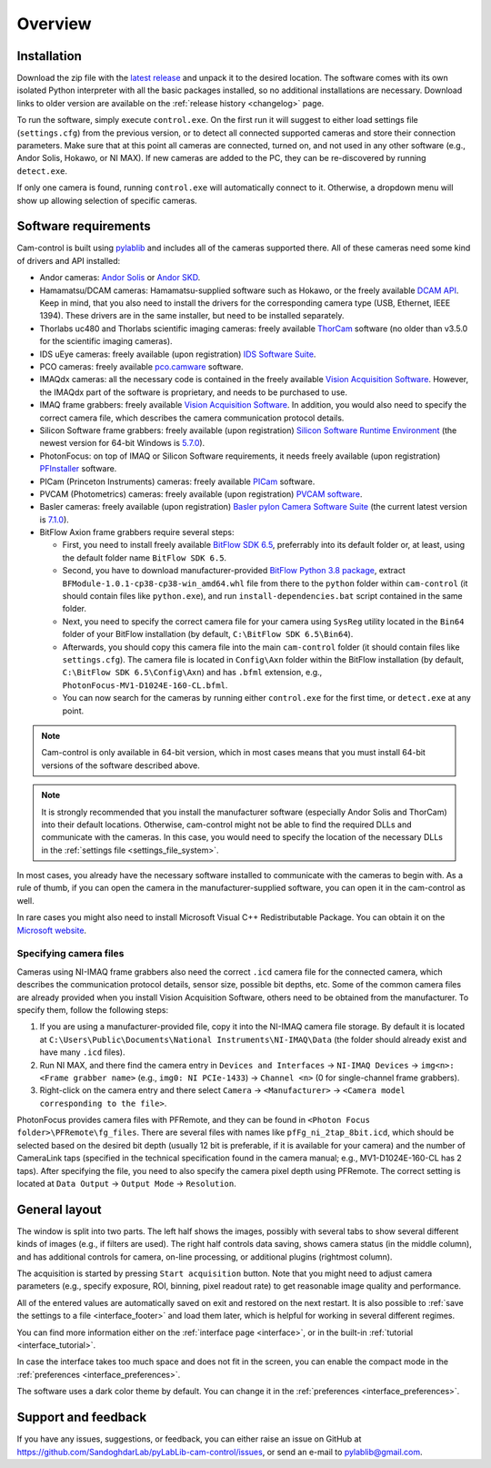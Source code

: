 .. _overview:

Overview
=========================

.. _overview_install:

Installation
------------------------- 

Download the zip file with the `latest release <https://github.com/AlexShkarin/pylablib-cam-control/releases/latest/download/cam-control.zip>`__ and unpack it to the desired location. The software comes with its own isolated Python interpreter with all the basic packages installed, so no additional installations are necessary. Download links to older version are available on the :ref:`release history <changelog>` page.

To run the software, simply execute ``control.exe``. On the first run it will suggest to either load settings file (``settings.cfg``) from the previous version, or to detect all connected supported cameras and store their connection parameters. Make sure that at this point all cameras are connected, turned on, and not used in any other software (e.g., Andor Solis, Hokawo, or NI MAX). If new cameras are added to the PC, they can be re-discovered by running ``detect.exe``.

If only one camera is found, running ``control.exe`` will automatically connect to it. Otherwise, a dropdown menu will show up allowing selection of specific cameras.


.. _overview_software_requirements:

Software requirements
-------------------------

Cam-control is built using `pylablib <https://github.com/AlexShkarin/pyLabLib/>`__ and includes all of the cameras supported there. All of these cameras need some kind of drivers and API installed:

- Andor cameras: `Andor Solis <https://andor.oxinst.com/products/solis-software/>`__ or `Andor SKD <https://andor.oxinst.com/products/software-development-kit/>`__.
- Hamamatsu/DCAM cameras: Hamamatsu-supplied software such as Hokawo, or the freely available `DCAM API <https://dcam-api.com/downloads/>`__. Keep in mind, that you also need to install the drivers for the corresponding camera type (USB, Ethernet, IEEE 1394). These drivers are in the same installer, but need to be installed separately.
- Thorlabs uc480 and Thorlabs scientific imaging cameras: freely available `ThorCam <https://www.thorlabs.com/software_pages/ViewSoftwarePage.cfm?Code=ThorCam>`__ software (no older than v3.5.0 for the scientific imaging cameras).
- IDS uEye cameras: freely available (upon registration) `IDS Software Suite <https://en.ids-imaging.com/ids-software-suite.html>`__.
- PCO cameras: freely available `pco.camware <https://www.pco.de/software/camera-control-software/pcocamware/>`__ software.
- IMAQdx cameras: all the necessary code is contained in the freely available `Vision Acquisition Software <https://www.ni.com/en-us/support/downloads/drivers/download.vision-acquisition-software.html>`__. However, the IMAQdx part of the software is proprietary, and needs to be purchased to use.
- IMAQ frame grabbers: freely available `Vision Acquisition Software <https://www.ni.com/en-us/support/downloads/drivers/download.vision-acquisition-software.html>`__. In addition, you would also need to specify the correct camera file, which describes the camera communication protocol details.
- Silicon Software frame grabbers: freely available (upon registration) `Silicon Software Runtime Environment <https://www.baslerweb.com/en/sales-support/downloads/software-downloads/#type=framegrabbersoftware;language=all;version=all;os=windows64bit>`__ (the newest version for 64-bit Windows is `5.7.0 <https://www.baslerweb.com/en/sales-support/downloads/software-downloads/complete-installation-for-windows-64bit-ver-5-7-0/>`__).
- PhotonFocus: on top of IMAQ or Silicon Software requirements, it needs freely available (upon registration) `PFInstaller <https://www.photonfocus.com/support/software/>`__ software.
- PICam (Princeton Instruments) cameras: freely available `PICam <https://www.princetoninstruments.com/products/software-family/pi-cam>`__ software.
- PVCAM (Photometrics) cameras: freely available (upon registration) `PVCAM software <https://www.photometrics.com/support/download/pvcam>`__.
- Basler cameras: freely available (upon registration) `Basler pylon Camera Software Suite <https://www.baslerweb.com/en/downloads/software-downloads/>`__ (the current latest version is `7.1.0 <https://www.baslerweb.com/en/downloads/software-downloads/software-pylon-7-1-0-windows/>`__).
- BitFlow Axion frame grabbers require several steps:

  - First, you need to install freely available `BitFlow SDK 6.5 <https://www.bitflow.com/downloads/bfsdk65.zip>`__, preferrably into its default folder or, at least, using the default folder name ``BitFlow SDK 6.5``.
  - Second, you have to download manufacturer-provided `BitFlow Python 3.8 package <https://www.bitflow.com/downloads/BFPython38_Release.zip>`__, extract ``BFModule-1.0.1-cp38-cp38-win_amd64.whl`` file from there to the ``python`` folder within ``cam-control`` (it should contain files like ``python.exe``), and run ``install-dependencies.bat`` script contained in the same folder.
  - Next, you need to specify the correct camera file for your camera using ``SysReg`` utility located in the ``Bin64`` folder of your BitFlow installation (by default, ``C:\BitFlow SDK 6.5\Bin64``).
  - Afterwards, you should copy this camera file into the main ``cam-control`` folder (it should contain files like ``settings.cfg``). The camera file is located in ``Config\Axn`` folder within the BitFlow installation (by default, ``C:\BitFlow SDK 6.5\Config\Axn``) and has ``.bfml`` extension, e.g., ``PhotonFocus-MV1-D1024E-160-CL.bfml``.
  - You can now search for the cameras by running either ``control.exe`` for the first time, or ``detect.exe`` at any point.

.. note::

    Cam-control is only available in 64-bit version, which in most cases means that you must install 64-bit versions of the software described above.

.. note::

    It is strongly recommended that you install the manufacturer software (especially Andor Solis and ThorCam) into their default locations. Otherwise, cam-control might not be able to find the required DLLs and communicate with the cameras. In this case, you would need to specify the location of the necessary DLLs in the :ref:`settings file <settings_file_system>`.

In most cases, you already have the necessary software installed to communicate with the cameras to begin with. As a rule of thumb, if you can open the camera in the manufacturer-supplied software, you can open it in the cam-control as well.

In rare cases you might also need to install Microsoft Visual C++ Redistributable Package. You can obtain it on the `Microsoft website <https://aka.ms/vs/16/release/vc_redist.x64.exe>`__.

Specifying camera files
~~~~~~~~~~~~~~~~~~~~~~~~~

Cameras using NI-IMAQ frame grabbers also need the correct ``.icd`` camera file for the connected camera, which describes the communication protocol details, sensor size, possible bit depths, etc. Some of the common camera files are already provided when you install Vision Acquisition Software, others need to be obtained from the manufacturer. To specify them, follow the following steps:

1) If you are using a manufacturer-provided file, copy it into the NI-IMAQ camera file storage. By default it is located at ``C:\Users\Public\Documents\National Instruments\NI-IMAQ\Data`` (the folder should already exist and have many ``.icd`` files).
2) Run NI MAX, and there find the camera entry in ``Devices and Interfaces`` -> ``NI-IMAQ Devices`` -> ``img<n>: <Frame grabber name>`` (e.g., ``img0: NI PCIe-1433``) -> ``Channel <n>`` (0 for single-channel frame grabbers).
3) Right-click on the camera entry and there select ``Camera`` -> ``<Manufacturer>`` -> ``<Camera model corresponding to the file>``.

PhotonFocus provides camera files with PFRemote, and they can be found in ``<Photon Focus folder>\PFRemote\fg_files``. There are several files with names like ``pfFg_ni_2tap_8bit.icd``, which should be selected based on the desired bit depth (usually 12 bit is preferable, if it is available for your camera) and the number of CameraLink taps (specified in the technical specification found in the camera manual; e.g., MV1-D1024E-160-CL has 2 taps). After specifying the file, you need to also specify the camera pixel depth using PFRemote. The correct setting is located at ``Data Output`` -> ``Output Mode`` -> ``Resolution``.


.. _overview_layout:

General layout
-------------------------

.. image:: overview.png

The window is split into two parts. The left half shows the images, possibly with several tabs to show several different kinds of images (e.g., if filters are used). The right half controls data saving, shows camera status (in the middle column), and has additional controls for camera, on-line processing, or additional plugins (rightmost column).

The acquisition is started by pressing ``Start acquisition`` button. Note that you might need to adjust camera parameters (e.g., specify exposure, ROI, binning, pixel readout rate) to get reasonable image quality and performance.

All of the entered values are automatically saved on exit and restored on the next restart. It is also possible to :ref:`save the settings to a file <interface_footer>` and load them later, which is helpful for working in several different regimes.

You can find more information either on the :ref:`interface page <interface>`, or in the built-in :ref:`tutorial <interface_tutorial>`.

.. image:: overview_compact.png

In case the interface takes too much space and does not fit in the screen, you can enable the compact mode in the :ref:`preferences <interface_preferences>`.

The software uses a dark color theme by default. You can change it in the :ref:`preferences <interface_preferences>`.

.. _overview_feedback:

Support and feedback
-------------------------

If you have any issues, suggestions, or feedback, you can either raise an issue on GitHub at https://github.com/SandoghdarLab/pyLabLib-cam-control/issues, or send an e-mail to pylablib@gmail.com.